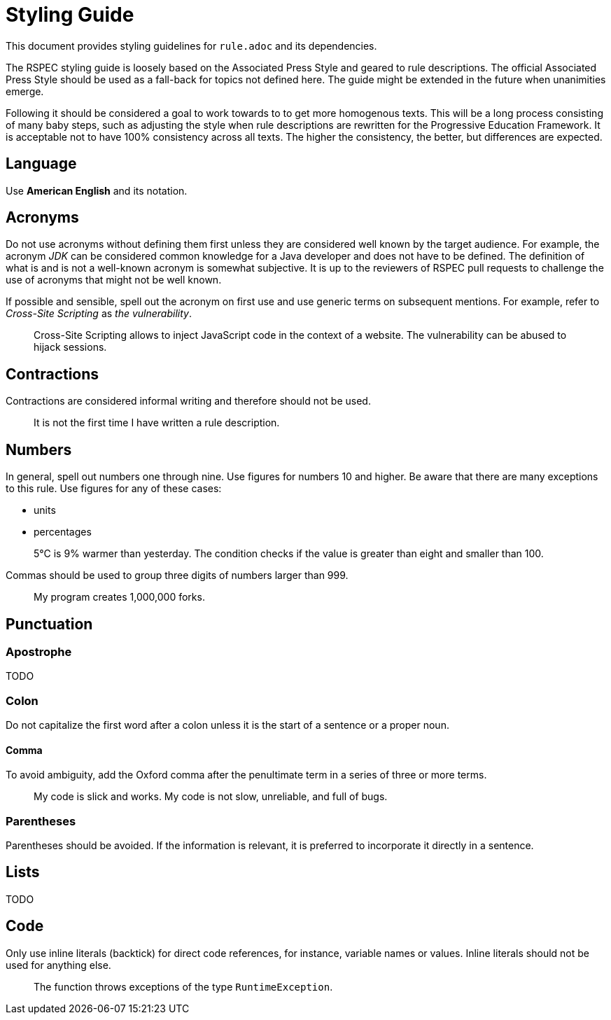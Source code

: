 = Styling Guide

This document provides styling guidelines for `+rule.adoc+` and its dependencies.


The RSPEC styling guide is loosely based on the Associated Press Style and geared to rule descriptions.
The official Associated Press Style should be used as a fall-back for topics not defined here.
The guide might be extended in the future when unanimities emerge.


Following it should be considered a goal to work towards to to get more homogenous texts.
This will be a long process consisting of many baby steps, such as adjusting the style when rule descriptions are rewritten for the Progressive Education Framework.
It is acceptable not to have 100% consistency across all texts. The higher the consistency, the better, but differences are expected.

== Language

Use *American English* and its notation.

== Acronyms

Do not use acronyms without defining them first unless they are considered well known by the target audience.
For example, the acronym _JDK_ can be considered common knowledge for a Java developer and does not have to be defined.
The definition of what is and is not a well-known acronym is somewhat subjective.
It is up to the reviewers of RSPEC pull requests to challenge the use of acronyms that might not be well known.

If possible and sensible, spell out the acronym on first use and use generic terms on subsequent mentions.
For example, refer to _Cross-Site Scripting_ as _the vulnerability_.

> Cross-Site Scripting allows to inject JavaScript code in the context of a website.
> The vulnerability can be abused to hijack sessions.

== Contractions

Contractions are considered informal writing and therefore should not be used.

> It is not the first time I have written a rule description.

== Numbers

In general, spell out numbers one through nine. Use figures for numbers 10 and higher.
Be aware that there are many exceptions to this rule. Use figures for any of these cases:

 * units
 * percentages

> 5°C is 9% warmer than yesterday. The condition checks if the value is greater than eight and smaller than 100.


Commas should be used to group three digits of numbers larger than 999.

> My program creates 1,000,000 forks.

== Punctuation

=== Apostrophe

TODO

=== Colon

Do not capitalize the first word after a colon unless it is the start of a sentence or a proper noun.

==== Comma

To avoid ambiguity, add the Oxford comma after the penultimate term in a series of three or more terms.

> My code is slick and works. My code is not slow, unreliable, and full of bugs.

=== Parentheses

Parentheses should be avoided. If the information is relevant, it is preferred to incorporate it directly in a sentence.

== Lists

TODO

== Code

Only use inline literals (backtick) for direct code references, for instance, variable names or values. Inline literals should not be used for anything else.

> The function throws exceptions of the type `RuntimeException`.

